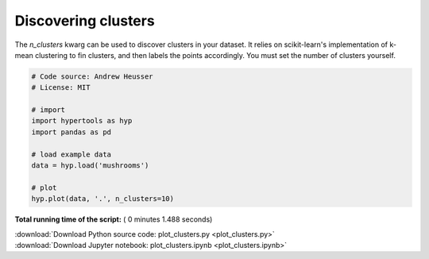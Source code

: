 

.. _sphx_glr_auto_examples_plot_clusters.py:


=============================
Discovering clusters
=============================

The `n_clusters` kwarg can be used to discover clusters in your dataset.  It
relies on scikit-learn's implementation of k-mean clustering to fin clusters,
and then labels the points accordingly. You must set the number of clusters
yourself.




.. image:: /auto_examples/images/sphx_glr_plot_clusters_001.png
    :align: center





.. code-block:: python


    # Code source: Andrew Heusser
    # License: MIT

    # import
    import hypertools as hyp
    import pandas as pd

    # load example data
    data = hyp.load('mushrooms')

    # plot
    hyp.plot(data, '.', n_clusters=10)

**Total running time of the script:** ( 0 minutes  1.488 seconds)



.. container:: sphx-glr-footer


  .. container:: sphx-glr-download

     :download:`Download Python source code: plot_clusters.py <plot_clusters.py>`



  .. container:: sphx-glr-download

     :download:`Download Jupyter notebook: plot_clusters.ipynb <plot_clusters.ipynb>`

.. rst-class:: sphx-glr-signature

    `Generated by Sphinx-Gallery <http://sphinx-gallery.readthedocs.io>`_
